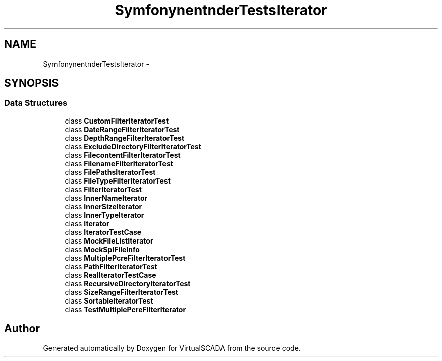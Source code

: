 .TH "Symfony\Component\Finder\Tests\Iterator" 3 "Tue Apr 14 2015" "Version 1.0" "VirtualSCADA" \" -*- nroff -*-
.ad l
.nh
.SH NAME
Symfony\Component\Finder\Tests\Iterator \- 
.SH SYNOPSIS
.br
.PP
.SS "Data Structures"

.in +1c
.ti -1c
.RI "class \fBCustomFilterIteratorTest\fP"
.br
.ti -1c
.RI "class \fBDateRangeFilterIteratorTest\fP"
.br
.ti -1c
.RI "class \fBDepthRangeFilterIteratorTest\fP"
.br
.ti -1c
.RI "class \fBExcludeDirectoryFilterIteratorTest\fP"
.br
.ti -1c
.RI "class \fBFilecontentFilterIteratorTest\fP"
.br
.ti -1c
.RI "class \fBFilenameFilterIteratorTest\fP"
.br
.ti -1c
.RI "class \fBFilePathsIteratorTest\fP"
.br
.ti -1c
.RI "class \fBFileTypeFilterIteratorTest\fP"
.br
.ti -1c
.RI "class \fBFilterIteratorTest\fP"
.br
.ti -1c
.RI "class \fBInnerNameIterator\fP"
.br
.ti -1c
.RI "class \fBInnerSizeIterator\fP"
.br
.ti -1c
.RI "class \fBInnerTypeIterator\fP"
.br
.ti -1c
.RI "class \fBIterator\fP"
.br
.ti -1c
.RI "class \fBIteratorTestCase\fP"
.br
.ti -1c
.RI "class \fBMockFileListIterator\fP"
.br
.ti -1c
.RI "class \fBMockSplFileInfo\fP"
.br
.ti -1c
.RI "class \fBMultiplePcreFilterIteratorTest\fP"
.br
.ti -1c
.RI "class \fBPathFilterIteratorTest\fP"
.br
.ti -1c
.RI "class \fBRealIteratorTestCase\fP"
.br
.ti -1c
.RI "class \fBRecursiveDirectoryIteratorTest\fP"
.br
.ti -1c
.RI "class \fBSizeRangeFilterIteratorTest\fP"
.br
.ti -1c
.RI "class \fBSortableIteratorTest\fP"
.br
.ti -1c
.RI "class \fBTestMultiplePcreFilterIterator\fP"
.br
.in -1c
.SH "Author"
.PP 
Generated automatically by Doxygen for VirtualSCADA from the source code\&.
